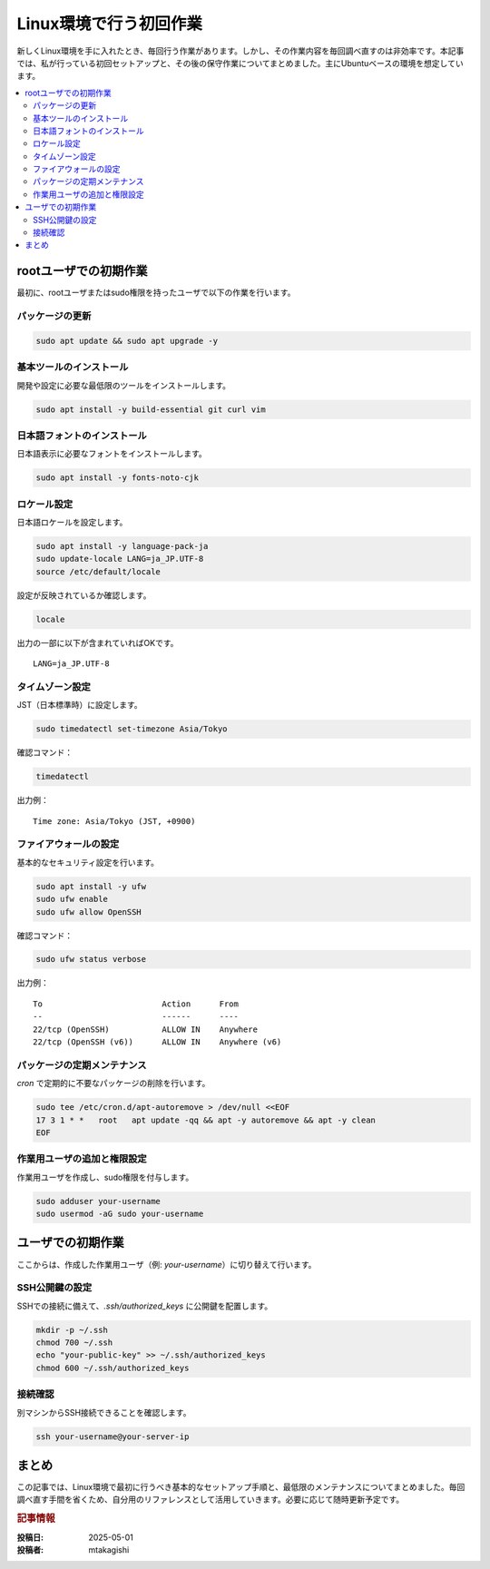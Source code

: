 .. post:: 2025-05-01
  :tags: linux, setup, メンテナンス, 初期設定
  :category: 環境構築
  :author: mtakagishi
  :language: ja

============================
Linux環境で行う初回作業
============================

新しくLinux環境を手に入れたとき、毎回行う作業があります。しかし、その作業内容を毎回調べ直すのは非効率です。本記事では、私が行っている初回セットアップと、その後の保守作業についてまとめました。主にUbuntuベースの環境を想定しています。

.. contents::
   :local:
   :depth: 2

rootユーザでの初期作業
============================

最初に、rootユーザまたはsudo権限を持ったユーザで以下の作業を行います。

パッケージの更新
-------------------

.. code-block:: bash

   sudo apt update && sudo apt upgrade -y

基本ツールのインストール
--------------------------------------

開発や設定に必要な最低限のツールをインストールします。

.. code-block:: bash

   sudo apt install -y build-essential git curl vim

日本語フォントのインストール
--------------------------------------

日本語表示に必要なフォントをインストールします。

.. code-block:: bash

   sudo apt install -y fonts-noto-cjk

ロケール設定
--------------------------------------

日本語ロケールを設定します。

.. code-block:: bash

   sudo apt install -y language-pack-ja
   sudo update-locale LANG=ja_JP.UTF-8
   source /etc/default/locale

設定が反映されているか確認します。

.. code-block:: bash

   locale

出力の一部に以下が含まれていればOKです。

::

   LANG=ja_JP.UTF-8

タイムゾーン設定
--------------------------------------

JST（日本標準時）に設定します。

.. code-block:: bash

   sudo timedatectl set-timezone Asia/Tokyo

確認コマンド：

.. code-block:: bash

   timedatectl

出力例：

::

   Time zone: Asia/Tokyo (JST, +0900)

ファイアウォールの設定
--------------------------------------

基本的なセキュリティ設定を行います。

.. code-block:: bash

   sudo apt install -y ufw
   sudo ufw enable
   sudo ufw allow OpenSSH

確認コマンド：

.. code-block:: bash

   sudo ufw status verbose

出力例：

::

   To                         Action      From
   --                         ------      ----
   22/tcp (OpenSSH)           ALLOW IN    Anywhere
   22/tcp (OpenSSH (v6))      ALLOW IN    Anywhere (v6)

パッケージの定期メンテナンス
--------------------------------------

`cron` で定期的に不要なパッケージの削除を行います。

.. code-block:: bash

   sudo tee /etc/cron.d/apt-autoremove > /dev/null <<EOF
   17 3 1 * *   root   apt update -qq && apt -y autoremove && apt -y clean
   EOF

作業用ユーザの追加と権限設定
--------------------------------------

作業用ユーザを作成し、sudo権限を付与します。

.. code-block:: bash

   sudo adduser your-username
   sudo usermod -aG sudo your-username

ユーザでの初期作業
=========================

ここからは、作成した作業用ユーザ（例: `your-username`）に切り替えて行います。

SSH公開鍵の設定
--------------------------------------

SSHでの接続に備えて、`.ssh/authorized_keys` に公開鍵を配置します。

.. code-block:: bash

   mkdir -p ~/.ssh
   chmod 700 ~/.ssh
   echo "your-public-key" >> ~/.ssh/authorized_keys
   chmod 600 ~/.ssh/authorized_keys

接続確認
--------------------------------------

別マシンからSSH接続できることを確認します。

.. code-block:: bash

   ssh your-username@your-server-ip

まとめ
=============

この記事では、Linux環境で最初に行うべき基本的なセットアップ手順と、最低限のメンテナンスについてまとめました。毎回調べ直す手間を省くため、自分用のリファレンスとして活用していきます。必要に応じて随時更新予定です。

.. rubric:: 記事情報

:投稿日: 2025-05-01
:投稿者: mtakagishi